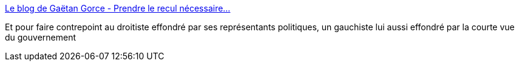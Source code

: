 :jbake-type: post
:jbake-status: published
:jbake-title: Le blog de Gaëtan Gorce - Prendre le recul nécessaire...
:jbake-tags: politique,guerre,_mois_nov.,_année_2015
:jbake-date: 2015-11-19
:jbake-depth: ../
:jbake-uri: shaarli/1447927700000.adoc
:jbake-source: https://nicolas-delsaux.hd.free.fr/Shaarli?searchterm=http%3A%2F%2Fgorce.typepad.fr%2Fblog%2F2015%2F11%2Fprendre-le-recul-n%25C3%25A9cessaire.html&searchtags=politique+guerre+_mois_nov.+_ann%C3%A9e_2015
:jbake-style: shaarli

http://gorce.typepad.fr/blog/2015/11/prendre-le-recul-n%C3%A9cessaire.html[Le blog de Gaëtan Gorce - Prendre le recul nécessaire...]

Et pour faire contrepoint au droitiste effondré par ses représentants politiques, un gauchiste lui aussi effondré par la courte vue du gouvernement
